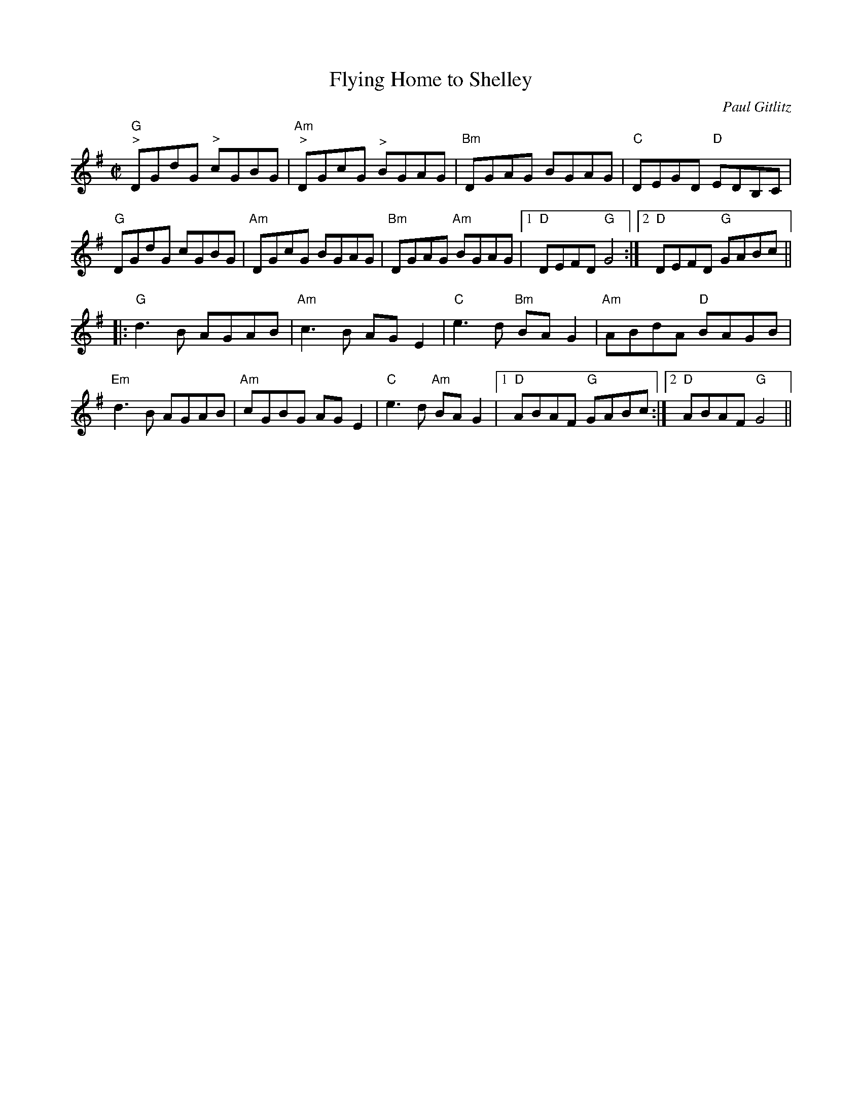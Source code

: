 X:1
T: Flying Home to Shelley
C:Paul Gitlitz
M: 4/4
L: 1/8
R: reel
K: G
M:C|
"G""^>"DGdG "^>"cGBG|"Am""^>"DGcG "^>"BGAG|"Bm"DGAG BGAG|"C" DEGD "D"EDB,C|
"G"DGdG cGBG|"Am"DGcG BGAG|"Bm"DGAG "Am"BGAG|1 "D"DEFD "G"G4 :|\
	[2 "D"DEFD "G"GABc||
|:"G"d3 B AGAB|"Am"c3 B AG E2|"C"e3 d "Bm"BA G2|"Am"ABdA "D"BAGB|
"Em"d3 B AGAB|"Am"cGBG AG E2|"C"e3 d "Am" BA G2|1"D"ABAF "G"GABc:|\
	[2 "D"ABAF "G"G4||
